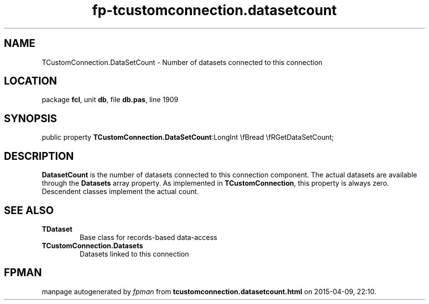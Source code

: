 .\" file autogenerated by fpman
.TH "fp-tcustomconnection.datasetcount" 3 "2014-03-14" "fpman" "Free Pascal Programmer's Manual"
.SH NAME
TCustomConnection.DataSetCount - Number of datasets connected to this connection
.SH LOCATION
package \fBfcl\fR, unit \fBdb\fR, file \fBdb.pas\fR, line 1909
.SH SYNOPSIS
public property  \fBTCustomConnection.DataSetCount\fR:LongInt \\fBread \\fRGetDataSetCount;
.SH DESCRIPTION
\fBDatasetCount\fR is the number of datasets connected to this connection component. The actual datasets are available through the \fBDatasets\fR array property. As implemented in \fBTCustomConnection\fR, this property is always zero. Descendent classes implement the actual count.


.SH SEE ALSO
.TP
.B TDataset
Base class for records-based data-access
.TP
.B TCustomConnection.Datasets
Datasets linked to this connection

.SH FPMAN
manpage autogenerated by \fIfpman\fR from \fBtcustomconnection.datasetcount.html\fR on 2015-04-09, 22:10.

